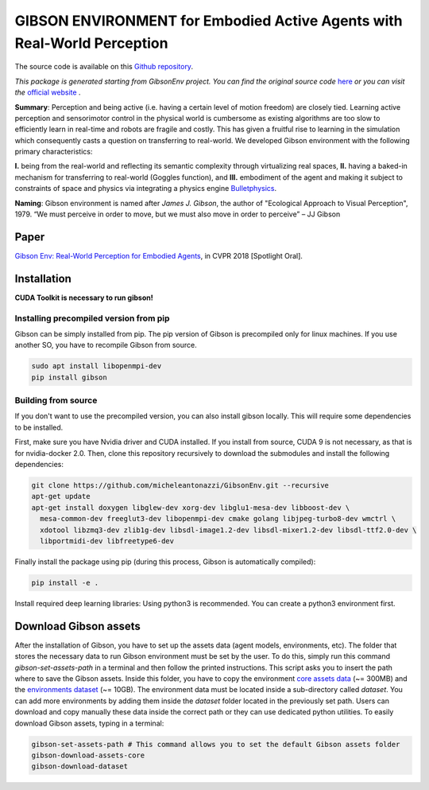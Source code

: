 GIBSON ENVIRONMENT for Embodied Active Agents with Real-World Perception
**************************************************************************
|BuildOnUbuntuLatest|_
|BuildManylinux20102014|_
|Gibson|_

The source code is available on this `Github repository`_.



*This package is generated starting from GibsonEnv project.
You can find the original source code* `here <https://github.com/StanfordVL/GibsonEnv>`_ *or you can visit the* `official website`_ .

**Summary**: Perception and being active (i.e. having a certain level of motion freedom) are closely tied. Learning active perception and sensorimotor control in the physical world is cumbersome as existing algorithms are too slow to efficiently learn in real-time and robots are fragile and costly. This has given a fruitful rise to learning in the simulation which consequently casts a question on transferring to real-world. We developed Gibson environment with the following primary characteristics:

**I.** being from the real-world and reflecting its semantic complexity through virtualizing real spaces,
**II.** having a baked-in mechanism for transferring to real-world (Goggles function), and
**III.** embodiment of the agent and making it subject to constraints of space and physics via integrating a physics engine `Bulletphysics`_.

**Naming**: Gibson environment is named after *James J. Gibson*, the author of "Ecological Approach to Visual Perception", 1979. “We must perceive in order to move, but we must also move in order to perceive” – JJ Gibson

Paper
=====

`Gibson Env: Real-World Perception for Embodied Agents <http://gibson.vision/>`_, in CVPR 2018 [Spotlight Oral].

Installation
=============

**CUDA Toolkit is necessary to run gibson!**

Installing precompiled version from pip
___________________________________________

Gibson can be simply installed from pip. The pip version of Gibson is precompiled only for linux machines. If you use another SO, you have to recompile Gibson from source.

.. code-block:: bash

    sudo apt install libopenmpi-dev
    pip install gibson

Building from source
_______________________

If you don't want to use the precompiled version, you can also install gibson locally. This will require some dependencies to be installed.

First, make sure you have Nvidia driver and CUDA installed. If you install from source, CUDA 9 is not necessary, as that is for nvidia-docker 2.0.
Then, clone this repository recursively to download the submodules  and install the following dependencies:

.. code-block:: bash

    git clone https://github.com/micheleantonazzi/GibsonEnv.git --recursive
    apt-get update
    apt-get install doxygen libglew-dev xorg-dev libglu1-mesa-dev libboost-dev \
      mesa-common-dev freeglut3-dev libopenmpi-dev cmake golang libjpeg-turbo8-dev wmctrl \
      xdotool libzmq3-dev zlib1g-dev libsdl-image1.2-dev libsdl-mixer1.2-dev libsdl-ttf2.0-dev \
      libportmidi-dev libfreetype6-dev

Finally install the package using pip (during this process, Gibson is automatically compiled):

.. code-block:: bash

    pip install -e .


Install required deep learning libraries: Using python3 is recommended. You can create a python3 environment first.

Download Gibson assets
=======================

After the installation of Gibson, you have to set up the assets data (agent models, environments, etc).
The folder that stores the necessary data to run Gibson environment must be set by the user.
To do this, simply run this command `gibson-set-assets-path` in a terminal and then follow the printed instructions.
This script asks you to insert the path where to save the Gibson assets.
Inside this folder, you have to copy the environment `core assets data <https://storage.googleapis.com/gibson_scenes/assets_core_v2.tar.gz>`_ (~= 300MB)
and the `environments dataset <https://storage.googleapis.com/gibson_scenes/dataset.tar.gz>`_ (~= 10GB).
The environment data must be located inside a sub-directory called `dataset`.
You can add more environments by adding them inside the `dataset` folder located in the previously set path.
Users can download and copy manually these data inside the correct path or they can use dedicated python utilities.
To easily download Gibson assets, typing in a terminal:

.. code-block:: bash

    gibson-set-assets-path # This command allows you to set the default Gibson assets folder
    gibson-download-assets-core
    gibson-download-dataset


.. |BuildManylinux20102014| image:: https://github.com/micheleantonazzi/GibsonEnv/actions/workflows/build_manylinux_2010_2014.yml/badge.svg?branch=master
.. |BuildOnUbuntuLatest| image:: https://github.com/micheleantonazzi/GibsonEnv/actions/workflows/build_ubuntu_latest.yml/badge.svg?branch=master
.. |Gibson| image:: https://img.shields.io/pypi/v/gibson.svg
.. _BuildManylinux20102014: https://github.com/micheleantonazzi/GibsonEnv/actions/workflows/build_manylinux_2010_2014.yml
.. _BuildOnUbuntuLatest: https://github.com/micheleantonazzi/GibsonEnv/actions/workflows/build_ubuntu_latest.yml/badge.svg
.. _Gibson: https://pypi.org/project/gibson
.. _Github repository: https://github.com/micheleantonazzi/GibsonEnv
.. _official website: http://gibsonenv.stanford.edu/
.. _Bulletphysics: http://bulletphysics.org/wordpress/
